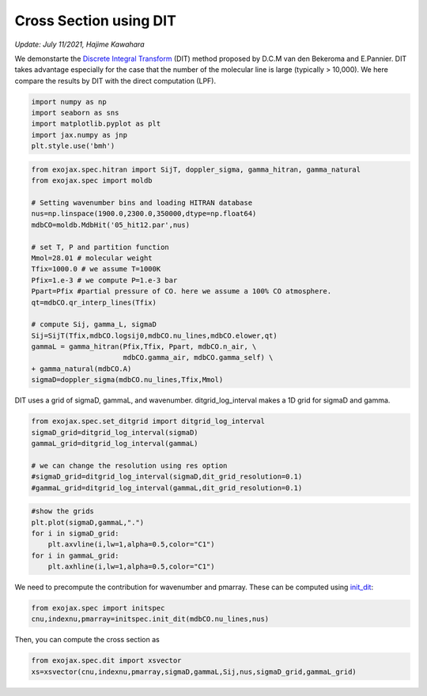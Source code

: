 Cross Section using DIT
==================================================================================================
*Update: July 11/2021, Hajime Kawahara*


We demonstarte the `Discrete Integral Transform <https://www.sciencedirect.com/science/article/abs/pii/S0022407320310049>`_ (DIT) method proposed by
D.C.M van den Bekeroma and E.Pannier. DIT takes advantage especially for
the case that the number of the molecular line is large (typically >
10,000). We here compare the results by DIT with the direct computation
(LPF).

.. code:: ipython3

    import numpy as np
    import seaborn as sns
    import matplotlib.pyplot as plt
    import jax.numpy as jnp
    plt.style.use('bmh')

.. code:: ipython3

    from exojax.spec.hitran import SijT, doppler_sigma, gamma_hitran, gamma_natural
    from exojax.spec import moldb
    
    # Setting wavenumber bins and loading HITRAN database
    nus=np.linspace(1900.0,2300.0,350000,dtype=np.float64) 
    mdbCO=moldb.MdbHit('05_hit12.par',nus)
    
    # set T, P and partition function
    Mmol=28.01 # molecular weight
    Tfix=1000.0 # we assume T=1000K
    Pfix=1.e-3 # we compute P=1.e-3 bar
    Ppart=Pfix #partial pressure of CO. here we assume a 100% CO atmosphere.
    qt=mdbCO.qr_interp_lines(Tfix)
    
    # compute Sij, gamma_L, sigmaD 
    Sij=SijT(Tfix,mdbCO.logsij0,mdbCO.nu_lines,mdbCO.elower,qt)
    gammaL = gamma_hitran(Pfix,Tfix, Ppart, mdbCO.n_air, \
                          mdbCO.gamma_air, mdbCO.gamma_self) \
    + gamma_natural(mdbCO.A)
    sigmaD=doppler_sigma(mdbCO.nu_lines,Tfix,Mmol)

DIT uses a grid of sigmaD, gammaL, and wavenumber. ditgrid_log_interval makes a 1D grid for sigmaD and gamma.

.. code:: ipython3

    from exojax.spec.set_ditgrid import ditgrid_log_interval
    sigmaD_grid=ditgrid_log_interval(sigmaD)
    gammaL_grid=ditgrid_log_interval(gammaL)
    
    # we can change the resolution using res option
    #sigmaD_grid=ditgrid_log_interval(sigmaD,dit_grid_resolution=0.1)
    #gammaL_grid=ditgrid_log_interval(gammaL,dit_grid_resolution=0.1)

.. code:: ipython3

    #show the grids
    plt.plot(sigmaD,gammaL,".")
    for i in sigmaD_grid:
        plt.axvline(i,lw=1,alpha=0.5,color="C1")
    for i in gammaL_grid:
        plt.axhline(i,lw=1,alpha=0.5,color="C1")



.. image:: DITxs/output_6_0.png


We need to precompute the contribution for wavenumber and pmarray. These
can be computed using `init_dit <../exojax/exojax.spec.html#exojax.spec.initspec.init_dit>`_:

.. code:: ipython3
    
    from exojax.spec import initspec
    cnu,indexnu,pmarray=initspec.init_dit(mdbCO.nu_lines,nus)

Then, you can compute the cross section as
    
.. code:: ipython3
    
    from exojax.spec.dit import xsvector
    xs=xsvector(cnu,indexnu,pmarray,sigmaD,gammaL,Sij,nus,sigmaD_grid,gammaL_grid)


